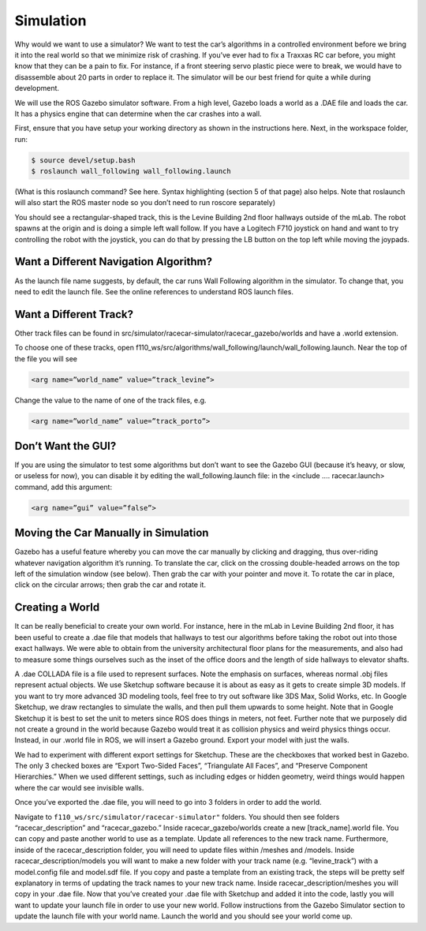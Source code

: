 .. _doc_going_forward_simulation:

Simulation
===============
Why would we want to use a simulator? We want to test the car’s algorithms in a controlled environment before we bring it into the real world so that we minimize risk of crashing. If you’ve ever had to fix a Traxxas RC car before, you might know that they can be a pain to fix. For instance, if a front steering servo plastic piece were to break, we would have to disassemble about 20 parts in order to replace it. The simulator will be our best friend for quite a while during development.

We will use the ROS ​Gazebo​ simulator software. From a high level, Gazebo loads a world as a .DAE file and loads the car. It has a physics engine that can determine when the car crashes into a wall.

First, ensure that you have setup your working directory as shown in the instructions ​here​. Next, in the workspace folder, run:

.. code-block:: bash

	$​ ​source​ devel/setup.bash
	$​ roslaunch wall_following wall_following.launch

(What is this roslaunch command? See ​here​. Syntax highlighting (section 5 of that page) also helps. Note that roslaunch will also start the ROS master node so you don’t need to run roscore separately)

You should see a rectangular-shaped track, this is the Levine Building 2nd floor hallways outside of the mLab. The robot spawns at the origin and is doing a simple left wall follow. If you have a Logitech F710 joystick on hand and want to try controlling the robot with the joystick, you can do that by pressing the LB button on the top left while moving the joypads.

Want a Different Navigation Algorithm?
--------------------------------------------
As the launch file name suggests, by default, the car runs Wall Following algorithm in the simulator. To change that, you need to edit the launch file. See the online ​references​ to understand ROS launch files.

Want a Different Track?
--------------------------------------------
Other track files can be found in src/simulator/racecar-simulator/racecar_gazebo/worlds and have a .world extension.

To choose one of these tracks, open f110_ws/src/algorithms/wall_following/launch/wall_following.launch. Near the top of the file you will see

.. code-block:: bash

	<arg name=”world_name” value=”track_levine”>

Change the value to the name of one of the track files, e.g.

.. code-block:: bash

	<arg name=”world_name” value=”track_porto”>

Don’t Want the GUI?
--------------------------------------------
If you are using the simulator to test some algorithms but don’t want to see the Gazebo GUI (because it’s heavy, or slow, or useless for now), you can disable it by editing the wall_following.launch file: in the <include .... racecar.launch> command, add this argument:


.. code-block:: bash

	<arg name=”gui” value=”false”>

Moving the Car Manually in Simulation
--------------------------------------------
Gazebo has a useful feature whereby you can move the car manually by clicking and dragging, thus over-riding whatever navigation algorithm it’s running. To translate the car, click on the crossing double-headed arrows on the top left of the simulation window (see below). Then grab the car with your pointer and move it. To rotate the car in place, click on the circular arrows; then grab the car and rotate it.

.. image:: img/simulation1.jpg

Creating a World
--------------------------------------------
It can be really beneficial to create your own world. For instance, here in the mLab in Levine Building 2nd floor, it has been useful to create a .dae file that models that hallways to test our algorithms before taking the robot out into those exact hallways. We were able to obtain from the university architectural floor plans for the measurements, and also had to measure some things ourselves such as the inset of the office doors and the length of side hallways to elevator shafts.

A .dae COLLADA file is a file used to represent surfaces. Note the emphasis on surfaces, whereas normal .obj files represent actual objects. We use Sketchup software because it is about as easy as it gets to create simple 3D models. If you want to try more advanced 3D modeling tools, feel free to try out software like 3DS Max, Solid Works, etc. In Google Sketchup, we draw rectangles to simulate the walls, and then pull them upwards to some height. Note that in Google Sketchup it is best to set the unit to meters since ROS does things in meters, not feet. Further note that we purposely did not create a ground in the world because Gazebo would treat it as collision physics and weird physics things occur. Instead, in our .world file in ROS, we will insert a Gazebo ground. Export your model with just the walls.

.. image:: img/simulation2.jpg

We had to experiment with different export settings for Sketchup. These are the checkboxes that worked best in Gazebo. The only 3 checked boxes are “Export Two-Sided Faces”, “Triangulate All Faces”, and “Preserve Component Hierarchies.” When we used different settings, such as including edges or hidden geometry, weird things would happen where the car would see invisible walls.



Once you’ve exported the .dae file, you will need to go into 3 folders in order to add the world.

Navigate to     ``f110_ws/src/simulator/racecar-simulator"``    folders. You should then see folders “racecar_description” and “racecar_gazebo.” Inside racecar_gazebo/worlds create a new [track_name].world file. You can copy and paste another world to use as a template. Update all references to the new track name.
Furthermore, inside of the racecar_description folder, you will need to update files within /meshes and /models. Inside racecar_description/models you will want to make a new folder with your track name (e.g. “levine_track”) with a model.config file and model.sdf file. If you copy and paste a template from an existing track, the steps will be pretty self explanatory in terms of updating the track names to your new track name.
Inside racecar_description/meshes you will copy in your .dae file.
Now that you’ve created your .dae file with Sketchup and added it into the code, lastly you will want to update your launch file in order to use your new world. Follow instructions from the Gazebo Simulator section to update the launch file with your world name. Launch the world and you should see your world come up.